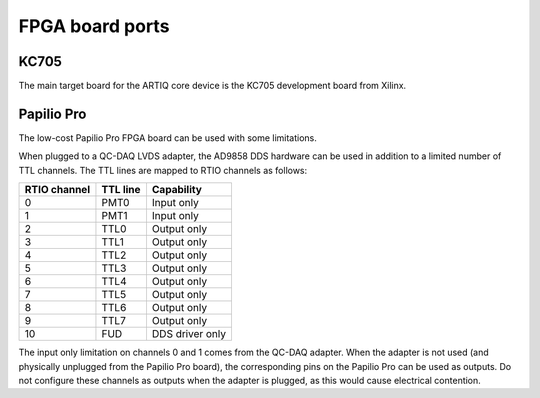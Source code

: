 FPGA board ports
================

KC705
-----

The main target board for the ARTIQ core device is the KC705 development board from Xilinx.

Papilio Pro
-----------

The low-cost Papilio Pro FPGA board can be used with some limitations.

When plugged to a QC-DAQ LVDS adapter, the AD9858 DDS hardware can be used in addition to a limited number of TTL channels. The TTL lines are mapped to RTIO channels as follows:

+--------------+----------+-----------------+
| RTIO channel | TTL line | Capability      |
+==============+==========+=================+
| 0            | PMT0     | Input only      |
+--------------+----------+-----------------+
| 1            | PMT1     | Input only      |
+--------------+----------+-----------------+
| 2            | TTL0     | Output only     |
+--------------+----------+-----------------+
| 3            | TTL1     | Output only     |
+--------------+----------+-----------------+
| 4            | TTL2     | Output only     |
+--------------+----------+-----------------+
| 5            | TTL3     | Output only     |
+--------------+----------+-----------------+
| 6            | TTL4     | Output only     |
+--------------+----------+-----------------+
| 7            | TTL5     | Output only     |
+--------------+----------+-----------------+
| 8            | TTL6     | Output only     |
+--------------+----------+-----------------+
| 9            | TTL7     | Output only     |
+--------------+----------+-----------------+
| 10           | FUD      | DDS driver only |
+--------------+----------+-----------------+

The input only limitation on channels 0 and 1 comes from the QC-DAQ adapter. When the adapter is not used (and physically unplugged from the Papilio Pro board), the corresponding pins on the Papilio Pro can be used as outputs. Do not configure these channels as outputs when the adapter is plugged, as this would cause electrical contention.
